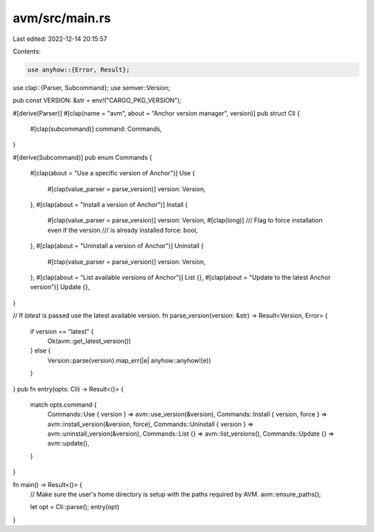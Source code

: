 avm/src/main.rs
===============

Last edited: 2022-12-14 20:15:57

Contents:

.. code-block:: rs

    use anyhow::{Error, Result};
use clap::{Parser, Subcommand};
use semver::Version;

pub const VERSION: &str = env!("CARGO_PKG_VERSION");

#[derive(Parser)]
#[clap(name = "avm", about = "Anchor version manager", version)]
pub struct Cli {
    #[clap(subcommand)]
    command: Commands,
}

#[derive(Subcommand)]
pub enum Commands {
    #[clap(about = "Use a specific version of Anchor")]
    Use {
        #[clap(value_parser = parse_version)]
        version: Version,
    },
    #[clap(about = "Install a version of Anchor")]
    Install {
        #[clap(value_parser = parse_version)]
        version: Version,
        #[clap(long)]
        /// Flag to force installation even if the version
        /// is already installed
        force: bool,
    },
    #[clap(about = "Uninstall a version of Anchor")]
    Uninstall {
        #[clap(value_parser = parse_version)]
        version: Version,
    },
    #[clap(about = "List available versions of Anchor")]
    List {},
    #[clap(about = "Update to the latest Anchor version")]
    Update {},
}

// If `latest` is passed use the latest available version.
fn parse_version(version: &str) -> Result<Version, Error> {
    if version == "latest" {
        Ok(avm::get_latest_version())
    } else {
        Version::parse(version).map_err(|e| anyhow::anyhow!(e))
    }
}
pub fn entry(opts: Cli) -> Result<()> {
    match opts.command {
        Commands::Use { version } => avm::use_version(&version),
        Commands::Install { version, force } => avm::install_version(&version, force),
        Commands::Uninstall { version } => avm::uninstall_version(&version),
        Commands::List {} => avm::list_versions(),
        Commands::Update {} => avm::update(),
    }
}

fn main() -> Result<()> {
    // Make sure the user's home directory is setup with the paths required by AVM.
    avm::ensure_paths();

    let opt = Cli::parse();
    entry(opt)
}


